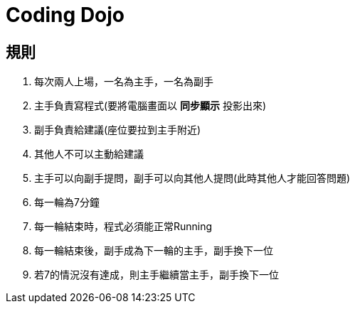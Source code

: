 = Coding Dojo

== 規則
1. 每次兩人上場，一名為主手，一名為副手
2. 主手負責寫程式(要將電腦畫面以 *同步顯示* 投影出來)
3. 副手負責給建議(座位要拉到主手附近)
4. 其他人不可以主動給建議
5. 主手可以向副手提問，副手可以向其他人提問(此時其他人才能回答問題)
6. 每一輪為7分鐘
7. 每一輪結束時，程式必須能正常Running
8. 每一輪結束後，[.line-through]#副手成為下一輪的主手#，副手換下一位
9. 若7的情況沒有達成，則主手繼續當主手，副手換下一位
